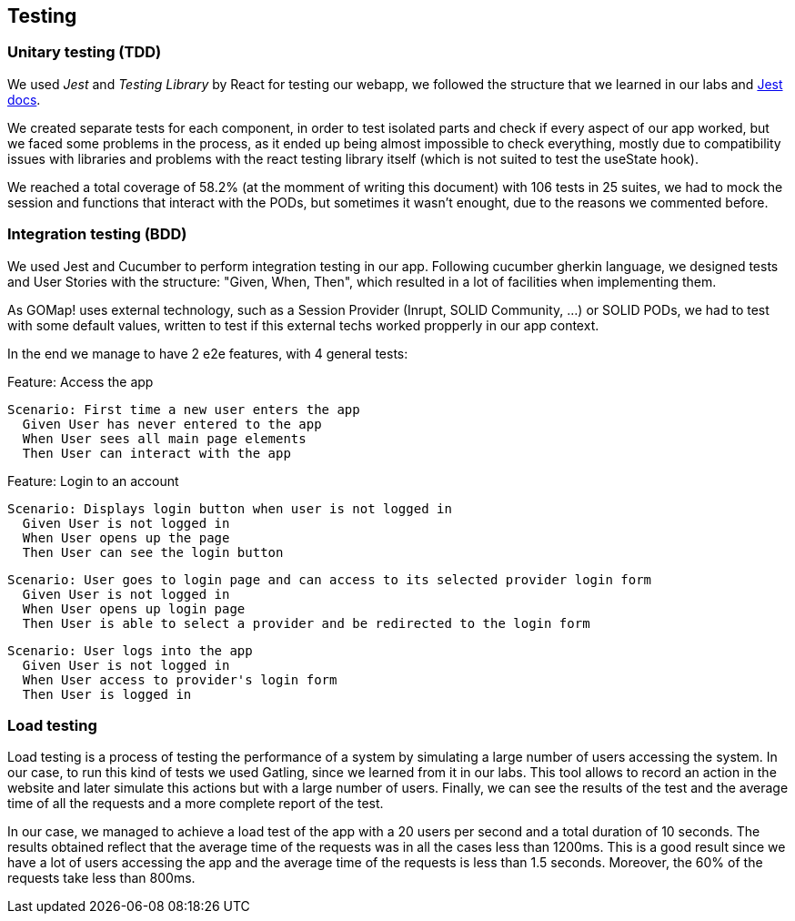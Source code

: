 == Testing

=== Unitary testing (TDD)

We used _Jest_ and _Testing Library_ by React for testing our webapp, we followed the structure that we learned in our labs and https://jestjs.io/docs/getting-started[Jest docs]. 

We created separate tests for each component, in order to test isolated parts and check if every aspect of our app worked, but we faced some problems in the process, as it ended up being almost impossible to check everything, mostly due to compatibility issues with libraries and problems with the react testing library itself (which is not suited to test the useState hook).

We reached a total coverage of 58.2% (at the momment of writing this document) with 106 tests in 25 suites, we had to mock the session and functions that interact with the PODs, but sometimes it wasn't enought, due to the reasons we commented before.

=== Integration testing (BDD)

We used Jest and Cucumber to perform integration testing in our app. Following cucumber gherkin language, we designed tests and User Stories with the structure: "Given, When, Then", which resulted in a lot of facilities when implementing them.

As GOMap! uses external technology, such as a Session Provider (Inrupt, SOLID Community, ...) or SOLID PODs, we had to test with some default values, written to test if this external techs worked propperly in our app context.

In the end we manage to have 2 e2e features, with 4 general tests:

====

Feature: Access the app

  Scenario: First time a new user enters the app
    Given User has never entered to the app
    When User sees all main page elements
    Then User can interact with the app

====

====

Feature: Login to an account

  Scenario: Displays login button when user is not logged in
    Given User is not logged in
    When User opens up the page
    Then User can see the login button

  Scenario: User goes to login page and can access to its selected provider login form
    Given User is not logged in
    When User opens up login page
    Then User is able to select a provider and be redirected to the login form

  Scenario: User logs into the app
    Given User is not logged in
    When User access to provider's login form
    Then User is logged in

====

=== Load testing

Load testing is a process of testing the performance of a system by simulating a large number of users accessing the system. In our case, to run this kind of tests we used Gatling, since we learned from it in our labs. This tool allows to record an action in the website and later simulate this actions but with a large number of users. Finally, we can see the results of the test and the average time of all the requests and a more complete report of the test.

In our case, we managed to achieve a load test of the app with a 20 users per second and a total duration of 10 seconds. The results obtained reflect that the average time of the requests was in all the cases less than 1200ms. This is a good result since we have a lot of users accessing the app and the average time of the requests is less than 1.5 seconds. Moreover, the 60% of the requests take less than 800ms.